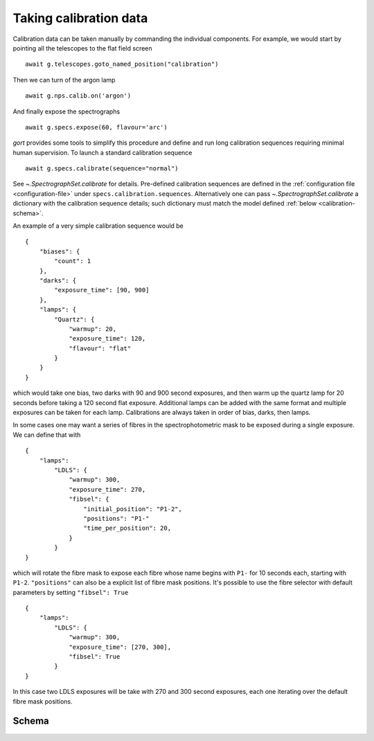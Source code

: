 
.. _calibrations:

Taking calibration data
=======================

Calibration data can be taken manually by commanding the individual components. For example, we would start by pointing all the telescopes to the flat field screen ::

    await g.telescopes.goto_named_position("calibration")

Then we can turn of the argon lamp ::

    await g.nps.calib.on('argon')

And finally expose the spectrographs ::

    await g.specs.expose(60, flavour='arc')

`gort` provides some tools to simplify this procedure and define and run long calibration sequences requiring minimal human supervision. To launch a standard calibration sequence ::

    await g.specs.calibrate(sequence="normal")

See `~.SpectrographSet.calibrate` for details. Pre-defined calibration sequences are defined in the :ref:`configuration file <configuration-file>` under ``specs.calibration.sequences``. Alternatively one can pass `~.SpectrographSet.calibrate` a dictionary with the calibration sequence details; such dictionary must match the model defined :ref:`below <calibration-schema>`.

An example of a very simple calibration sequence would be ::

    {
        "biases": {
            "count": 1
        },
        "darks": {
            "exposure_time": [90, 900]
        },
        "lamps": {
            "Quartz": {
                "warmup": 20,
                "exposure_time": 120,
                "flavour": "flat"
            }
        }
    }

which would take one bias, two darks with 90 and 900 second exposures, and then warm up the quartz lamp for 20 seconds before taking a 120 second flat exposure. Additional lamps can be added with the same format and multiple exposures can be taken for each lamp. Calibrations are always taken in order of bias, darks, then lamps.

In some cases one may want a series of fibres in the spectrophotometric mask to be exposed during a single exposure. We can define that with ::

    {
        "lamps":
            "LDLS": {
                "warmup": 300,
                "exposure_time": 270,
                "fibsel": {
                    "initial_position": "P1-2",
                    "positions": "P1-"
                    "time_per_position": 20,
                }
            }
    }

which will rotate the fibre mask to expose each fibre whose name begins with ``P1-`` for 10 seconds each, starting with ``P1-2``. ``"positions"`` can also be a explicit list of fibre mask positions. It's possible to use the fibre selector with default parameters by setting ``"fibsel": True`` ::

    {
        "lamps":
            "LDLS": {
                "warmup": 300,
                "exposure_time": [270, 300],
                "fibsel": True
            }
    }

In this case two LDLS exposures will be take with 270 and 300 second exposures, each one iterating over the default fibre mask positions.


.. _calibration-schema:

Schema
------

.. jsonschema:: ../../src/gort/etc/calibration_schema.json
